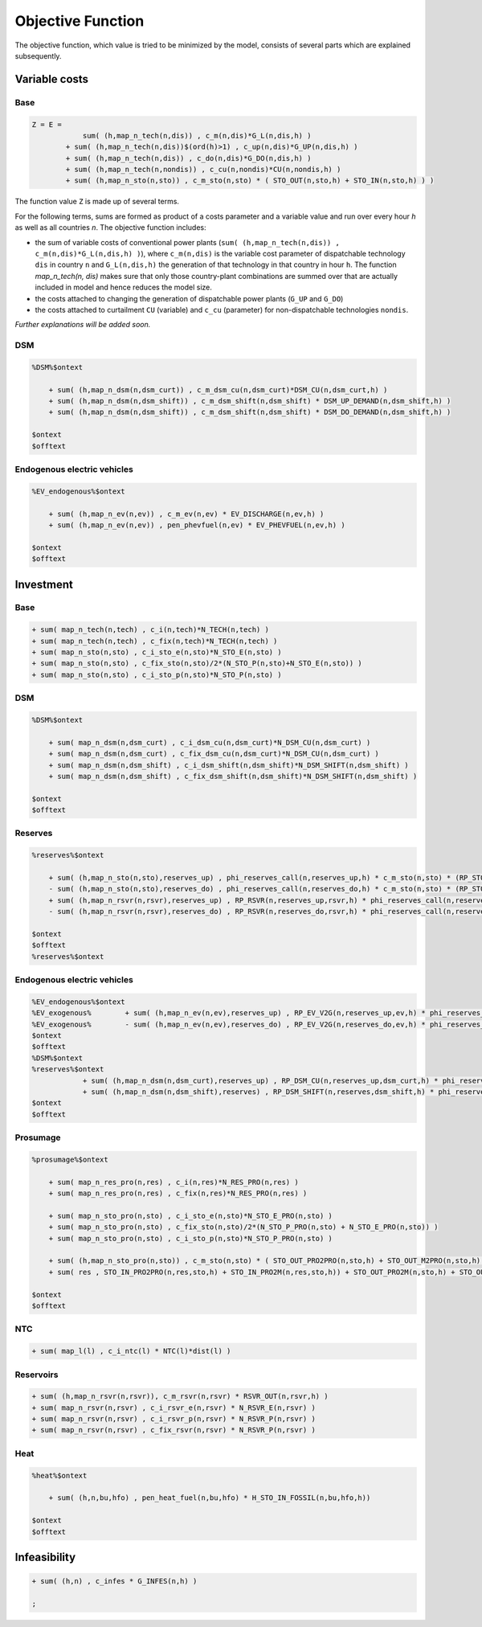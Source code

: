 .. _eq_objective:

Objective Function
==================

The objective function, which value is tried to be minimized by the model, consists of several parts which are explained subsequently.

Variable costs
------------------

Base
****

.. code::

    Z = E =
                sum( (h,map_n_tech(n,dis)) , c_m(n,dis)*G_L(n,dis,h) )
            + sum( (h,map_n_tech(n,dis))$(ord(h)>1) , c_up(n,dis)*G_UP(n,dis,h) )
            + sum( (h,map_n_tech(n,dis)) , c_do(n,dis)*G_DO(n,dis,h) )
            + sum( (h,map_n_tech(n,nondis)) , c_cu(n,nondis)*CU(n,nondis,h) )
            + sum( (h,map_n_sto(n,sto)) , c_m_sto(n,sto) * ( STO_OUT(n,sto,h) + STO_IN(n,sto,h) ) )
        
The function value ``Z`` is made up of several terms. 



For the following terms, sums are formed as product of a costs parameter and a variable value and run over every hour `h` as well as all countries `n`. The objective function includes:

* the sum of variable costs of conventional power plants (``sum( (h,map_n_tech(n,dis)) , c_m(n,dis)*G_L(n,dis,h) )``), where ``c_m(n,dis)`` is the variable cost parameter of dispatchable technology ``dis`` in country ``n`` and ``G_L(n,dis,h)`` the generation of that technology in that country in hour ``h``. The function `map_n_tech(n, dis)` makes sure that only those country-plant combinations are summed over that are actually included in model and hence reduces the model size.
* the costs attached to changing the generation of dispatchable power plants (``G_UP`` and ``G_DO``)
* the costs attached to curtailment ``CU`` (variable) and ``c_cu`` (parameter) for non-dispatchable technologies ``nondis``.

*Further explanations will be added soon.*

DSM
****

.. code::   

    %DSM%$ontext

        + sum( (h,map_n_dsm(n,dsm_curt)) , c_m_dsm_cu(n,dsm_curt)*DSM_CU(n,dsm_curt,h) )
        + sum( (h,map_n_dsm(n,dsm_shift)) , c_m_dsm_shift(n,dsm_shift) * DSM_UP_DEMAND(n,dsm_shift,h) )
        + sum( (h,map_n_dsm(n,dsm_shift)) , c_m_dsm_shift(n,dsm_shift) * DSM_DO_DEMAND(n,dsm_shift,h) )

    $ontext
    $offtext

Endogenous electric vehicles
*****************************

.. code::   

    %EV_endogenous%$ontext

        + sum( (h,map_n_ev(n,ev)) , c_m_ev(n,ev) * EV_DISCHARGE(n,ev,h) )
        + sum( (h,map_n_ev(n,ev)) , pen_phevfuel(n,ev) * EV_PHEVFUEL(n,ev,h) )

    $ontext
    $offtext

Investment
-----------

Base
****

.. code::   

    + sum( map_n_tech(n,tech) , c_i(n,tech)*N_TECH(n,tech) )
    + sum( map_n_tech(n,tech) , c_fix(n,tech)*N_TECH(n,tech) )
    + sum( map_n_sto(n,sto) , c_i_sto_e(n,sto)*N_STO_E(n,sto) )
    + sum( map_n_sto(n,sto) , c_fix_sto(n,sto)/2*(N_STO_P(n,sto)+N_STO_E(n,sto)) )
    + sum( map_n_sto(n,sto) , c_i_sto_p(n,sto)*N_STO_P(n,sto) )

DSM
***

.. code::   

    %DSM%$ontext

        + sum( map_n_dsm(n,dsm_curt) , c_i_dsm_cu(n,dsm_curt)*N_DSM_CU(n,dsm_curt) )
        + sum( map_n_dsm(n,dsm_curt) , c_fix_dsm_cu(n,dsm_curt)*N_DSM_CU(n,dsm_curt) )
        + sum( map_n_dsm(n,dsm_shift) , c_i_dsm_shift(n,dsm_shift)*N_DSM_SHIFT(n,dsm_shift) )
        + sum( map_n_dsm(n,dsm_shift) , c_fix_dsm_shift(n,dsm_shift)*N_DSM_SHIFT(n,dsm_shift) )

    $ontext
    $offtext

Reserves
********
.. code::   

    %reserves%$ontext

        + sum( (h,map_n_sto(n,sto),reserves_up) , phi_reserves_call(n,reserves_up,h) * c_m_sto(n,sto) * (RP_STO_OUT(n,reserves_up,sto,h) - RP_STO_IN(n,reserves_up,sto,h)) )
        - sum( (h,map_n_sto(n,sto),reserves_do) , phi_reserves_call(n,reserves_do,h) * c_m_sto(n,sto) * (RP_STO_OUT(n,reserves_do,sto,h) - RP_STO_IN(n,reserves_do,sto,h)) )
        + sum( (h,map_n_rsvr(n,rsvr),reserves_up) , RP_RSVR(n,reserves_up,rsvr,h) * phi_reserves_call(n,reserves_up,h) * c_m_rsvr(n,rsvr) )
        - sum( (h,map_n_rsvr(n,rsvr),reserves_do) , RP_RSVR(n,reserves_do,rsvr,h) * phi_reserves_call(n,reserves_do,h) * c_m_rsvr(n,rsvr) )

    $ontext
    $offtext
    %reserves%$ontext

Endogenous electric vehicles
****************************

.. code::   

    %EV_endogenous%$ontext
    %EV_exogenous%        + sum( (h,map_n_ev(n,ev),reserves_up) , RP_EV_V2G(n,reserves_up,ev,h) * phi_reserves_call(n,reserves_up,h) * c_m_ev(n,ev) )
    %EV_exogenous%        - sum( (h,map_n_ev(n,ev),reserves_do) , RP_EV_V2G(n,reserves_do,ev,h) * phi_reserves_call(n,reserves_do,h) * c_m_ev(n,ev) )
    $ontext
    $offtext
    %DSM%$ontext
    %reserves%$ontext
                + sum( (h,map_n_dsm(n,dsm_curt),reserves_up) , RP_DSM_CU(n,reserves_up,dsm_curt,h) * phi_reserves_call(n,reserves_up,h) * c_m_dsm_cu(n,dsm_curt) )
                + sum( (h,map_n_dsm(n,dsm_shift),reserves) , RP_DSM_SHIFT(n,reserves,dsm_shift,h) * phi_reserves_call(n,reserves,h) * c_m_dsm_shift(n,dsm_shift) )
    $ontext
    $offtext

Prosumage
*********

.. code::   

    %prosumage%$ontext

        + sum( map_n_res_pro(n,res) , c_i(n,res)*N_RES_PRO(n,res) )
        + sum( map_n_res_pro(n,res) , c_fix(n,res)*N_RES_PRO(n,res) )

        + sum( map_n_sto_pro(n,sto) , c_i_sto_e(n,sto)*N_STO_E_PRO(n,sto) )
        + sum( map_n_sto_pro(n,sto) , c_fix_sto(n,sto)/2*(N_STO_P_PRO(n,sto) + N_STO_E_PRO(n,sto)) )
        + sum( map_n_sto_pro(n,sto) , c_i_sto_p(n,sto)*N_STO_P_PRO(n,sto) )

        + sum( (h,map_n_sto_pro(n,sto)) , c_m_sto(n,sto) * ( STO_OUT_PRO2PRO(n,sto,h) + STO_OUT_M2PRO(n,sto,h) + STO_OUT_PRO2M(n,sto,h) + STO_OUT_M2M(n,sto,h) 
        + sum( res , STO_IN_PRO2PRO(n,res,sto,h) + STO_IN_PRO2M(n,res,sto,h)) + STO_OUT_PRO2M(n,sto,h) + STO_OUT_M2M(n,sto,h) ) )

    $ontext
    $offtext

NTC
***

.. code::   

    + sum( map_l(l) , c_i_ntc(l) * NTC(l)*dist(l) )


Reservoirs
**********

.. code::   

    + sum( (h,map_n_rsvr(n,rsvr)), c_m_rsvr(n,rsvr) * RSVR_OUT(n,rsvr,h) )
    + sum( map_n_rsvr(n,rsvr) , c_i_rsvr_e(n,rsvr) * N_RSVR_E(n,rsvr) )
    + sum( map_n_rsvr(n,rsvr) , c_i_rsvr_p(n,rsvr) * N_RSVR_P(n,rsvr) )
    + sum( map_n_rsvr(n,rsvr) , c_fix_rsvr(n,rsvr) * N_RSVR_P(n,rsvr) )
  
Heat
****

.. code::   

    %heat%$ontext

        + sum( (h,n,bu,hfo) , pen_heat_fuel(n,bu,hfo) * H_STO_IN_FOSSIL(n,bu,hfo,h))

    $ontext
    $offtext

Infeasibility
-------------

.. code::   

    + sum( (h,n) , c_infes * G_INFES(n,h) )

    ;